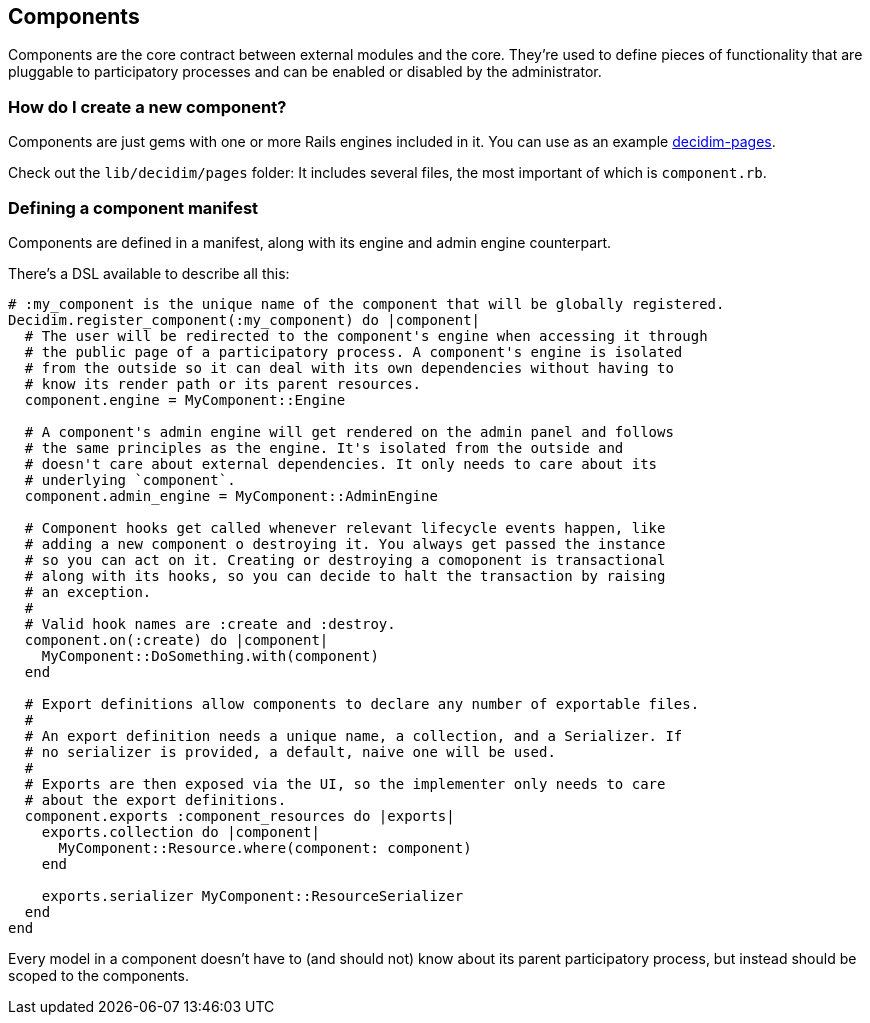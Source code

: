 [[components]]
Components
----------

Components are the core contract between external modules and the core.
They're used to define pieces of functionality that are pluggable to
participatory processes and can be enabled or disabled by the
administrator.

[[how-do-i-create-a-new-component]]
How do I create a new component?
~~~~~~~~~~~~~~~~~~~~~~~~~~~~~~~~

Components are just gems with one or more Rails engines included in it.
You can use as an example
https://github.com/decidim/decidim/tree/master/decidim-pages[decidim-pages].

Check out the `lib/decidim/pages` folder: It includes several files, the
most important of which is `component.rb`.

[[defining-a-component-manifest]]
Defining a component manifest
~~~~~~~~~~~~~~~~~~~~~~~~~~~~~

Components are defined in a manifest, along with its engine and admin
engine counterpart.

There's a DSL available to describe all this:

[source,ruby]
----
# :my_component is the unique name of the component that will be globally registered.
Decidim.register_component(:my_component) do |component|
  # The user will be redirected to the component's engine when accessing it through
  # the public page of a participatory process. A component's engine is isolated
  # from the outside so it can deal with its own dependencies without having to
  # know its render path or its parent resources.
  component.engine = MyComponent::Engine

  # A component's admin engine will get rendered on the admin panel and follows
  # the same principles as the engine. It's isolated from the outside and
  # doesn't care about external dependencies. It only needs to care about its
  # underlying `component`.
  component.admin_engine = MyComponent::AdminEngine

  # Component hooks get called whenever relevant lifecycle events happen, like
  # adding a new component o destroying it. You always get passed the instance
  # so you can act on it. Creating or destroying a comoponent is transactional
  # along with its hooks, so you can decide to halt the transaction by raising
  # an exception.
  #
  # Valid hook names are :create and :destroy.
  component.on(:create) do |component|
    MyComponent::DoSomething.with(component)
  end

  # Export definitions allow components to declare any number of exportable files.
  #
  # An export definition needs a unique name, a collection, and a Serializer. If
  # no serializer is provided, a default, naive one will be used.
  #
  # Exports are then exposed via the UI, so the implementer only needs to care
  # about the export definitions.
  component.exports :component_resources do |exports|
    exports.collection do |component|
      MyComponent::Resource.where(component: component)
    end

    exports.serializer MyComponent::ResourceSerializer
  end
end
----

Every model in a component doesn't have to (and should not) know about
its parent participatory process, but instead should be scoped to the
components.
